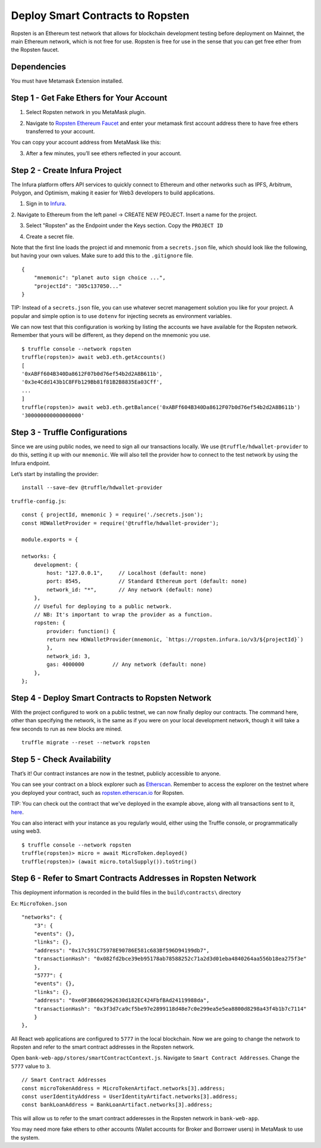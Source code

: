 .. _deploy-to-ropsten:

Deploy Smart Contracts to Ropsten
==================================

Ropsten is an Ethereum test network that allows for blockchain development testing before deployment on Mainnet, the main Ethereum network, which is not free for use.  Ropsten is free for use in the sense that you can get free ether from the Ropsten faucet.

Dependencies
~~~~~~~~~~~~

You must have Metamask Extension installed. 

Step 1 - Get Fake Ethers for Your Account
~~~~~~~~~~~~~~~~~~~~~~~~~~~~~~~~~~~~~~~~~

1. Select Ropsten network in you MetaMask plugin.

.. image:: ../images/select_ropsten_network.png
  :width: 300

2. Navigate to `Ropsten Ethereum Faucet <https://faucet.ropsten.be/>`_ and enter your metamask first account address there to have free ethers transferred to your account. 

.. image:: ../images/account_copied.png
  :width: 300

You can copy your account address from MetaMask like this:

.. image:: ../images/ropsten_faucet.png

3. After a few minutes, you’ll see ethers reflected in your account.

.. image:: ../images/ropsten_account_with_eth.png
  :width: 300


Step 2 - Create Infura Project
~~~~~~~~~~~~~~~~~~~~~~~~~~~~~~

The Infura platform offers API services to quickly connect to Ethereum and other networks such as IPFS, Arbitrum, Polygon, and Optimism, making it easier for Web3 developers to build applications.

1. Sign in to `Infura <https://infura.io/>`_.

2. Navigate to Ethereum from the left panel -> CREATE NEW PEOJECT.
Insert a name for the project.

.. image:: ../images/create_infura_project.png
  :width: 300

3. Select "Ropsten" as the Endpoint under the Keys section. Copy the ``PROJECT ID``

.. image:: ../images/infura_project.png

4. Create a secret file.

Note that the first line loads the project id and mnemonic from a ``secrets.json`` file, 
which should look like the following, but having your own values. Make sure to add this to the ``.gitignore`` file. ::

    {
        "mnemonic": "planet auto sign choice ...",
        "projectId": "305c137050..."
    }

TIP: Instead of a ``secrets.json`` file, you can use whatever secret management solution you like for your project. 
A popular and simple option is to use ``dotenv`` for injecting secrets as environment variables.

We can now test that this configuration is working by listing the accounts we have available for the Ropsten network. 
Remember that yours will be different, as they depend on the mnemonic you use. ::

    $ truffle console --network ropsten
    truffle(ropsten)> await web3.eth.getAccounts()
    [
    '0xABFf604B340Da8612F07b0d76ef54b2d2A8B611b',
    '0x3e4Cdd143b1C8FFb129Bb81f81B2B8835Ea03Cff',
    ...
    ]
    truffle(ropsten)> await web3.eth.getBalance('0xABFf604B340Da8612F07b0d76ef54b2d2A8B611b')
    '300000000000000000'


Step 3 - Truffle Configurations
~~~~~~~~~~~~~~~~~~~~~~~~~~~~~~~~~~~~~~~~~

Since we are using public nodes, we need to sign all our transactions locally. 
We use ``@truffle/hdwallet-provider`` to do this, setting it up with our ``mnemonic``. 
We will also tell the provider how to connect to the test network by using the Infura endpoint.

Let’s start by installing the provider: ::

    install --save-dev @truffle/hdwallet-provider

``truffle-config.js``::

    const { projectId, mnemonic } = require('./secrets.json');
    const HDWalletProvider = require('@truffle/hdwallet-provider');

    module.exports = {

    networks: {
        development: {
            host: "127.0.0.1",     // Localhost (default: none)
            port: 8545,            // Standard Ethereum port (default: none)
            network_id: "*",       // Any network (default: none)
        },
        // Useful for deploying to a public network.
        // NB: It's important to wrap the provider as a function.
        ropsten: {
            provider: function() {
            return new HDWalletProvider(mnemonic, `https://ropsten.infura.io/v3/${projectId}`)
            },
            network_id: 3,
            gas: 4000000         // Any network (default: none)
        },
    };



Step 4 - Deploy Smart Contracts to Ropsten Network
~~~~~~~~~~~~~~~~~~~~~~~~~~~~~~~~~~~~~~~~~~~~~~~~~~

With the project configured to work on a public testnet, we can now finally deploy our contracts. 
The command here, other than specifying the network, is the same as if you were on your local development network, 
though it will take a few seconds to run as new blocks are mined. ::

    truffle migrate --reset --network ropsten


Step 5 - Check Availability
~~~~~~~~~~~~~~~~~~~~~~~~~~~

That’s it!  Our contract instances are now in the testnet, publicly accessible to anyone.

You can see your contract on a block explorer such as `Etherscan <https://etherscan.io/>`_. 
Remember to access the explorer on the testnet where you deployed your contract, such as `ropsten.etherscan.io <https://ropsten.etherscan.io/>`_ for Ropsten.

TIP: You can check out the contract that we've deployed in the example above, along with all transactions sent to it, `here <https://ropsten.etherscan.io/address/0xABFf604B340Da8612F07b0d76ef54b2d2A8B611b>`_.

You can also interact with your instance as you regularly would, either using the Truffle console, or programmatically using web3. ::

    $ truffle console --network ropsten
    truffle(ropsten)> micro = await MicroToken.deployed()
    truffle(ropsten)> (await micro.totalSupply()).toString()


Step 6 - Refer to Smart Contracts Addresses in Ropsten Network
~~~~~~~~~~~~~~~~~~~~~~~~~~~~~~~~~~~~~~~~~~~~~~~~~~~~~~~~~~~~~

This deployment information is recorded in the build files in the ``build\contracts\`` directory

Ex: ``MicroToken.json`` ::

    "networks": {
        "3": {
        "events": {},
        "links": {},
        "address": "0x17c591C75978E90786E581c683Bf596D94199db7",
        "transactionHash": "0x082fd2bce39eb95178ab78588252c71a2d3d01eba4840264aa556b18ea275f3e"
        },
        "5777": {
        "events": {},
        "links": {},
        "address": "0xe0F3B6602962630d182EC424FbfBAd24119988da",
        "transactionHash": "0x3f3d7ca9cf5be97e2899118d48e7c0e299ea5e5ea8800d8298a43f4b1b7c7114"
        }
    },

All React web applications are configured to ``5777`` in the local blockchain. 
Now we are going to change the network to Ropsten and refer to the smart contract addresses in the Ropsten network.

Open ``bank-web-app/stores/smartContractContext.js``. Navigate to ``Smart Contract Addresses``.
Change the ``5777`` value to ``3``. ::

    // Smart Contract Addresses
    const microTokenAddress = MicroTokenArtifact.networks[3].address;
    const userIdentityAddress = UserIdentityArtifact.networks[3].address;
    const bankLoanAddress = BankLoanArtifact.networks[3].address;

This will allow us to refer to the smart contract adderesses in the Ropsten network in ``bank-web-app``.

You may need more fake ethers to other accounts (Wallet accounts for Broker and Borrower users) in MetaMask to use the system.

